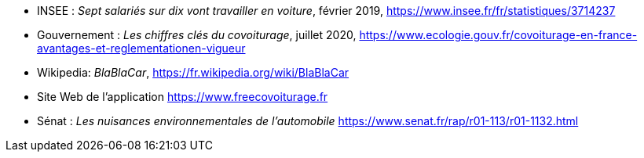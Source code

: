 ////

*_Note : Liste des références exploitées. Une référence complète
donne titre, auteur(s), date, journal, revue, source de publication,
titre de conférence, numéro, pages. Une webographie est aussi
envisageable : titre, auteur, date, page web_*

////

//* [[RefShannon]]RefShannon : *C. E. SHANNON*, _A Mathematical Theory
//of Communication_, Reprinted with corrections from The Bell System
//Technical Journal, pages 379–423, 623–656, Vol. 27, 1948,
//http://sites.google.com/site/parthochoudhury/aMToC_CShannon.pdf
//* [[VitrinePACT]]VitrinePACT : _Vitrine des projets PACT_,
//https://pact.wp.mines-telecom.fr/vitrine/
//* [[TOTO]]XXX : *M. S. Otor*, _Best paper ever_, Livre de la jungle,
//Volume 2, pages 33-34, 1777
* [[INSEE,1]]INSEE : _Sept salariés sur dix vont travailler en voiture_, février 2019,
https://www.insee.fr/fr/statistiques/3714237
* [[Gouv,2]] Gouvernement : _Les chiffres clés du covoiturage_, juillet 2020,
https://www.ecologie.gouv.fr/covoiturage-en-france-avantages-et-reglementationen-vigueur

* [[Wikipedia,3]] Wikipedia: _BlaBlaCar_,
https://fr.wikipedia.org/wiki/BlaBlaCar

* [[FreeCovoiturage,4]] Site Web de l'application
https://www.freecovoiturage.fr

* [[Sénat,5]] Sénat : _Les nuisances environnementales de l'automobile_
https://www.senat.fr/rap/r01-113/r01-1132.html